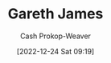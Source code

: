 :PROPERTIES:
:ID:       f5ed47e7-5d7a-4d4f-9ed2-6817ca706b05
:LAST_MODIFIED: [2023-09-05 Tue 20:19]
:END:
#+title: Gareth James
#+hugo_custom_front_matter: :slug "f5ed47e7-5d7a-4d4f-9ed2-6817ca706b05"
#+author: Cash Prokop-Weaver
#+date: [2022-12-24 Sat 09:19]
#+filetags: :person:
* Flashcards :noexport:
** Author :fc:
:PROPERTIES:
:ID:       ff54cb1b-5746-48c6-b71a-d254cbd73ec4
:ANKI_NOTE_ID: 1640627805823
:FC_CREATED: 2021-12-27T17:56:45Z
:FC_TYPE:  normal
:END:
:REVIEW_DATA:
| position | ease | box | interval | due                  |
|----------+------+-----+----------+----------------------|
| front    | 2.50 |   9 |   280.12 | 2023-11-24T17:15:08Z |
:END:
[[id:f5ed47e7-5d7a-4d4f-9ed2-6817ca706b05][Gareth James]]
*** Back
[[id:94bcb9cb-d5b8-49d7-a169-891808910a65][An Introduction to Statistical Learning: With Applications in R]]
